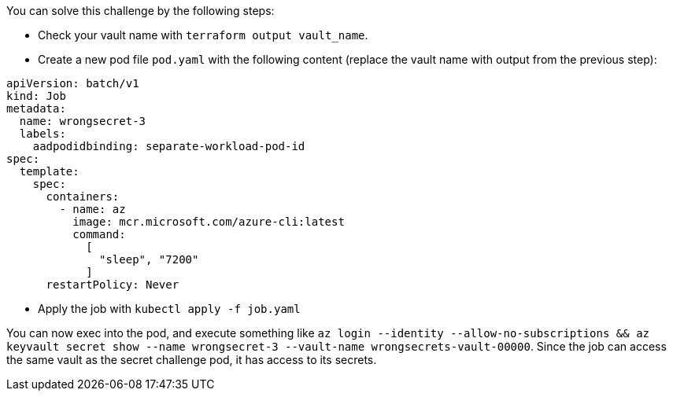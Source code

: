 You can solve this challenge by the following steps:

- Check your vault name with `terraform output vault_name`.

- Create a new pod file `pod.yaml` with the following content (replace the vault name with output from the previous step):

```yaml
apiVersion: batch/v1
kind: Job
metadata:
  name: wrongsecret-3
  labels:
    aadpodidbinding: separate-workload-pod-id
spec:
  template:
    spec:
      containers:
        - name: az
          image: mcr.microsoft.com/azure-cli:latest
          command:
            [
              "sleep", "7200"
            ]
      restartPolicy: Never
```
- Apply the job with `kubectl apply -f job.yaml`

You can now exec into the pod, and execute something like `az login --identity --allow-no-subscriptions && az keyvault secret show --name wrongsecret-3 --vault-name wrongsecrets-vault-00000`. Since the job can access the same vault as the secret challenge pod, it has access to its secrets.
